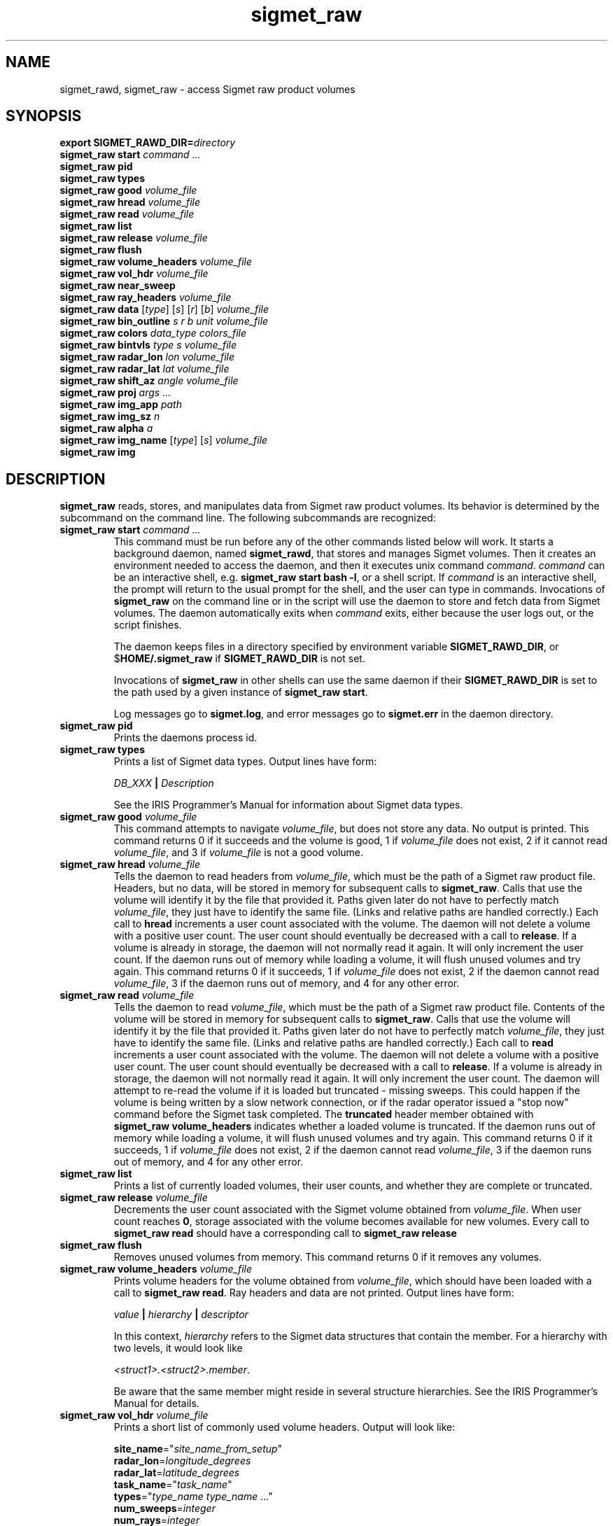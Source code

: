 .\" 
.\" Copyright (c) 2009 Gordon D. Carrie
.\" All rights reserved
.\" 
.\" Please address questions and feedback to dev0@trekix.net
.\" 
.\" $Revision: 1.26 $ $Date: 2010/08/31 21:32:19 $
.\"
.TH sigmet_raw 3 "Sigmet raw product"
.SH NAME
sigmet_rawd, sigmet_raw \- access Sigmet raw product volumes
.SH SYNOPSIS
.nf
\fBexport\fP \fBSIGMET_RAWD_DIR=\fP\fIdirectory\fP 
\fBsigmet_raw\fP \fBstart\fP \fIcommand ...\fP
\fBsigmet_raw\fP \fBpid\fP
\fBsigmet_raw\fP \fBtypes\fP
\fBsigmet_raw\fP \fBgood\fP \fIvolume_file\fP
\fBsigmet_raw\fP \fBhread\fP \fIvolume_file\fP
\fBsigmet_raw\fP \fBread\fP \fIvolume_file\fP
\fBsigmet_raw\fP \fBlist\fP
\fBsigmet_raw\fP \fBrelease\fP \fIvolume_file\fP
\fBsigmet_raw\fP \fBflush\fP
\fBsigmet_raw\fP \fBvolume_headers\fP \fIvolume_file\fP
\fBsigmet_raw\fP \fBvol_hdr\fP \fIvolume_file\fP
\fBsigmet_raw\fP \fBnear_sweep\fP
\fBsigmet_raw\fP \fBray_headers\fP \fIvolume_file\fP
\fBsigmet_raw\fP \fBdata\fP [\fItype\fP] [\fIs\fP] [\fIr\fP] [\fIb\fP] \fIvolume_file\fP
\fBsigmet_raw\fP \fBbin_outline\fP \fIs\fP \fIr\fP \fIb\fP \fIunit\fP \fIvolume_file\fP
\fBsigmet_raw\fP \fBcolors\fP \fIdata_type\fP \fIcolors_file\fP
\fBsigmet_raw\fP \fBbintvls\fP \fItype\fP \fIs\fP \fIvolume_file\fP
\fBsigmet_raw\fP \fBradar_lon\fP \fIlon\fP \fIvolume_file\fP
\fBsigmet_raw\fP \fBradar_lat\fP \fIlat\fP \fIvolume_file\fP
\fBsigmet_raw\fP \fBshift_az\fP \fIangle\fP \fIvolume_file\fP
\fBsigmet_raw\fP \fBproj\fP \fIargs ...\fP
\fBsigmet_raw\fP \fBimg_app\fP \fIpath\fP
\fBsigmet_raw\fP \fBimg_sz\fP \fIn\fP
\fBsigmet_raw\fP \fBalpha\fP \fIa\fP
\fBsigmet_raw\fP \fBimg_name\fP [\fItype\fP] [\fIs\fP] \fIvolume_file\fP
\fBsigmet_raw\fP \fBimg\fP
.fi
.SH DESCRIPTION
\fBsigmet_raw\fP reads, stores, and manipulates data from Sigmet raw product
volumes. Its behavior is determined by the subcommand on the command line.
The following subcommands are recognized:
.TP
\fBsigmet_raw\fP \fBstart\fP \fIcommand ...\fP
This command must be run before any of the other commands listed below will
work. It starts a background daemon, named \fBsigmet_rawd\fP, that stores and
manages Sigmet volumes. Then it creates an environment needed to access the
daemon, and then it executes unix command \fIcommand\fP.  \fIcommand\fP can be an
interactive shell, e.g.  \fBsigmet_raw start bash -l\fP, or a shell script.
If \fIcommand\fP is an interactive shell, the prompt will return to the
usual prompt for the shell, and the user can type in commands.  Invocations of
\fBsigmet_raw\fP on the command line or in the script will use the
daemon to store and fetch data from Sigmet volumes. The daemon automatically exits
when \fIcommand\fP exits, either because the user logs out, or the script finishes.

The daemon keeps files in a directory specified by environment variable
\fBSIGMET_RAWD_DIR\fP, or $\fBHOME/.sigmet_raw\fP if \fBSIGMET_RAWD_DIR\fP is not
set.

Invocations of \fBsigmet_raw\fP in other shells can use the same daemon if their
\fBSIGMET_RAWD_DIR\fP is set to the path used by a given instance of
\fBsigmet_raw start\fP.

Log messages go to \fBsigmet.log\fP, and error messages go to \fBsigmet.err\fP in
the daemon directory.
.TP
\fBsigmet_raw\fP \fBpid\fP
Prints the daemons process id.
.TP
\fBsigmet_raw\fP \fBtypes\fP
Prints a list of Sigmet data types.  Output lines have form:
.sp 1
.ti +4
\fIDB_XXX\fP \fB|\fP \fIDescription\fP
.sp 1
See the IRIS Programmer's Manual for information about Sigmet data types.
.TP
\fBsigmet_raw\fP \fBgood\fP \fIvolume_file\fP
This command attempts to navigate \fIvolume_file\fP, but does not store any data.
No output is printed.  This command returns 0 if it succeeds and the volume is
good, 1 if \fIvolume_file\fP does not exist, 2 if it cannot read
\fIvolume_file\fP, and 3 if \fIvolume_file\fP is not a good volume.
.TP
\fBsigmet_raw\fP \fBhread\fP \fIvolume_file\fP
Tells the daemon to read headers from \fIvolume_file\fP, which must be the path
of a Sigmet raw product file.  Headers, but no data, will be stored in memory for
subsequent calls to \fBsigmet_raw\fP.  Calls that use the volume will identify it
by the file that provided it. Paths given later do not have to perfectly match
\fIvolume_file\fP, they just have to identify the same file.
(Links and relative paths are handled correctly.)
Each call to \fBhread\fP increments a user count associated with the volume.
The daemon will not delete a volume with a positive user count.  The user
count should eventually be decreased with a call to \fBrelease\fP.
If a volume is already in storage, the daemon will not normally read it again.
It will only increment the user count. 
If the daemon runs out of memory while loading a volume, it will flush unused
volumes and try again.
This command returns 0 if it succeeds, 1 if \fIvolume_file\fP does not exist,
2 if the daemon cannot read \fIvolume_file\fP, 3 if the daemon runs out of
memory, and 4 for any other error.
.TP
\fBsigmet_raw\fP \fBread\fP \fIvolume_file\fP
Tells the daemon to read \fIvolume_file\fP, which must be the path of a Sigmet raw
product file.  Contents of the volume will be stored in memory for subsequent
calls to \fBsigmet_raw\fP.  Calls that use the volume will identify it by the file
that provided it. Paths given later do not have to perfectly match
\fIvolume_file\fP, they just have to identify the same file.
(Links and relative paths are handled correctly.)
Each call to \fBread\fP increments a user count associated with the volume.
The daemon will not delete a volume with a positive user count.  The user
count should eventually be decreased with a call to \fBrelease\fP.
If a volume is already in storage, the daemon will not normally read it again.
It will only increment the user count. The daemon will attempt to re-read the
volume if it is loaded but truncated - missing sweeps. This could happen if
the volume is being written by a slow network connection, or if the radar
operator issued a "stop now" command before the Sigmet task completed.  The
\fBtruncated\fP header member obtained with
\fBsigmet_raw\fP\ \fBvolume_headers\fP indicates whether a loaded volume is
truncated.
If the daemon runs out of memory while loading a volume, it will flush unused
volumes and try again.
This command returns 0 if it succeeds, 1 if \fIvolume_file\fP does not exist,
2 if the daemon cannot read \fIvolume_file\fP, 3 if the daemon runs out of
memory, and 4 for any other error.
.TP
\fBsigmet_raw\fP \fBlist\fP
Prints a list of currently loaded volumes, their user counts, and whether they
are complete or truncated.
.TP
\fBsigmet_raw\fP \fBrelease\fP \fIvolume_file\fP
Decrements the user count associated with the Sigmet volume obtained from
\fIvolume_file\fP. When user count reaches \fB0\fP, storage associated with
the volume becomes available for new volumes.  Every call to
\fBsigmet_raw\fP\ \fBread\fP should have a corresponding call to
\fBsigmet_raw\fP\ \fBrelease\fP
.TP
\fBsigmet_raw\fP \fBflush\fP
Removes unused volumes from memory.  This command returns 0 if it removes
any volumes.
.TP
\fBsigmet_raw\fP \fBvolume_headers\fP \fIvolume_file\fP
Prints volume headers for
the volume obtained from \fIvolume_file\fP, which should have been loaded with a
call to \fBsigmet_raw\fP\ \fBread\fP.
Ray headers and data are not printed.  Output lines have form:
.sp 1
.ti +4
\fIvalue\fP \fB|\fP \fIhierarchy\fP \fB|\fP \fIdescriptor\fP
.sp 1
In this context, \fIhierarchy\fP refers to the Sigmet data
structures that contain the member.  For a hierarchy with two
levels, it would look like
.sp 1
.ti +4
\fI<struct1>.<struct2>.member\fP.
.sp 1
Be aware that the same member might reside in several structure
hierarchies.  See the IRIS Programmer's Manual for details.
.TP
\fBsigmet_raw\fP \fBvol_hdr\fP \fIvolume_file\fP
Prints a short list of commonly used volume headers.  Output will look like:
.nf

    \fBsite_name\fP="\fIsite_name_from_setup\fP"
    \fBradar_lon\fP=\fIlongitude_degrees\fP
    \fBradar_lat\fP=\fIlatitude_degrees\fP
    \fBtask_name\fP="\fItask_name\fP"
    \fBtypes\fP="\fItype_name\fP \fItype_name\fP ..."
    \fBnum_sweeps\fP=\fIinteger\fP
    \fBnum_rays\fP=\fIinteger\fP
    \fBnum_bins\fP=\fIinteger\fP
    \fBrange_bin0\fP=\fIinteger_cm\fP
    \fBbin_step\fP=\fIinteger_cm\fP

.fi
.TP
\fBsigmet_raw\fP \fBnear_sweep\fP \fIangle\fP \fIvolume_file\fP
Prints the index of the sweep whose fixed angle is nearest \fIangle\fP degrees
in the volume from \fIvolume_file\fP, which should have been loaded with a
call to \fBsigmet_raw\fP\ \fBread\fP.
.TP
\fBsigmet_raw\fP \fBray_headers\fP \fIvolume_file\fP
Prints ray times, azimuths, and tilts for
the volume obtained from \fIvolume_file\fP, which should have been loaded with a
call to \fBsigmet_raw\fP\ \fBread\fP.
Volume headers and data are not printed.
.TP
\fBsigmet_raw\fP \fBdata\fP \fIvolume_file\fP
Prints an ASCII stream of all volume data for 
the volume obtained from \fIvolume_file\fP, which should have been loaded with a
call to \fBsigmet_raw\fP\ \fBread\fP.
Headers are not printed.
.TP
\fBsigmet_raw\fP \fBdata\fP \fItype\fP \fIvolume_file\fP
Prints an ASCII stream of data for data type \fItype\fP for
the volume obtained from \fIvolume_file\fP, which should have been loaded with a
call to \fBsigmet_raw\fP\ \fBread\fP.
.TP
\fBsigmet_raw\fP \fBdata\fP \fItype\fP \fIs\fP \fIvolume_file\fP
Prints an ASCII stream of data for data type \fItype\fP, sweep \fIs\fP.
for the volume obtained from \fIvolume_file\fP, which should have been loaded with a
call to \fBsigmet_raw\fP\ \fBread\fP.
.TP
\fBsigmet_raw\fP \fBdata\fP \fItype\fP \fIs\fP \fIr\fP \fIvolume_file\fP
Prints an ASCII stream of data for data type \fItype\fP, sweep \fIs\fP, ray \fIr\fP
for the volume obtained from \fIvolume_file\fP, which should have been loaded with
a call to \fBsigmet_raw\fP\ \fBread\fP.
.TP
\fBsigmet_raw\fP \fBdata\fP \fItype\fP \fIs\fP \fIr\fP \fIb\fP \fIvolume_file\fP
Prints an ASCII stream of data for data type \fItype\fP, sweep \fIs\fP,
ray \fIr\fP, bin \fIb\fP for
the volume obtained from \fIvolume_file\fP, which should have been loaded with a
call to \fBsigmet_raw\fP\ \fBread\fP.
.TP
\fBsigmet_raw\fP \fBbin_outline\fP \fIs\fP \fIr\fP \fIb\fP \fIunit\fP \fIvolume_file\fP
Prints the corners of bin \fIs\fP \fIr\fP \fIb\fP for
the volume obtained from \fIvolume_file\fP, which should have been loaded with a
call to \fBsigmet_raw\fP\ \fBread\fP.
The corners will be printed as
"\fIlon1\ lat1 lon2\ lat2 lon3\ lat3 lon4\ lat4\fP".
Angle unit will be radians if \fIunit\fP is \fBradian\fP.
Angle unit will be degrees if \fIunit\fP is \fBdegree\fP.
.TP
\fBsigmet_raw\fP \fBcolors\fP \fIdata_type\fP \fIcolors_file\fP
Sets display colors for Sigmet data type \fIdata_type\fP.  \fIcolors_file\fP
must give an array of data boundaries, \fIbounds\fP, and an array of corresponding
colors, \fIcolors\fP, in the following format:
.nf

    \fBraster\fP \fInum_colors\fP
    \fIbounds[0]\fP \fIcolors[0]\fP
    \fIbounds[1]\fP \fIcolors[1]\fP
    ...
    \fIbounds[num_colors-1]\fP \fIcolors[num_colors-1]\fP
    \fIbounds[num_colors]\fP

.fi
Sequences of spaces, tabs, and newlines are treated as single whitespace characters.
Members of \fIbounds\fP must be float values. The \fIbounds\fP array must be
monotonic.  Members of the \fIcolors\fP array must have the form
\fB#\fP\fIrrggbb\fP, where \fIrr\fP, \fIgg\fP, \fIgg\fP are hexadecimal red, green,
and blue values.
In subsequent displays, a bin (gate) whose value satisfies
bounds[i]\ <=\ value\ <\ bounds[i+1] will be displayed with colors[i].
This command returns 0 if it succeeds, 1 if \fIcolors_file\fP is inaccessible or
corrupt, 2 if the daemon runs out of memory, and 3 for any other error.
.TP
\fBsigmet_raw\fP \fBbintvls\fP \fItype\fP \fIs\fP \fIvolume_file\fP
Assigns bins (gates) for data type \fItype\fP, sweep \fIs\fP, in the volume from
\fIvolume_file\fP, to intervals in the current sequence of data bounds.
The volume in \fIvolume_file\fP should have been loaded with a call to
\fBsigmet_raw\fP\ \fBread\fP.  The data bounds for the data type should have
been set with a call to \fBbounds\fP.
For each bin with a data value in the current bounds
sequence, there will be one line in standard output, of form:
.nf
i: r b
.fi
where \fIi\fP specifies an index from the sequence of data bounds, and \fIr\fP and
\fIb\fP specify a bin whose value satisfies bounds[i]\ <=\ value\ <\ bounds[i+1].
.TP
\fBsigmet_raw\fP \fBradar_lon\fP \fIlon\fP \fIvolume_file\fP
Sets radar longitude to \fIlon\fP degrees.
.TP
\fBsigmet_raw\fP \fBradar_lat\fP \fIlat\fP \fIvolume_file\fP
Sets radar latitude to \fIlat\fP degrees.
.TP
\fBsigmet_raw\fP \fBshift_az\fP \fIangle\fP \fIvolume_file\fP
Adds \fIangle\fP degrees to all azimuths in the volume obtained from \fIvolume_file\fP.
.TP
\fBsigmet_raw\fP \fBproj\fP \fIargs ...\fP
Sets the cartographic projection. \fIargs ...\fP should define a cartographic
projection known to the Unix \fBproj\fP command.
.TP
\fBsigmet_raw\fP \fBimg_app\fP \fIpath\fP
Identifies the external application that the \fBimg\fP subcommand will use
to generate images. \fBpath\fP should give the name of an executable that reads
image information from standard input and generates an image file. The daemon will
send information to the image generating process as a stream of \fBxdr\fP encoded
values.  Daemon output/image process input will have the following values in the
order given:
.nf

    unsigned int     - number of chars in image file name, excluding \fBnul\fP.
    string           - image file name
    unsigned int     - image width, pixels
    unsigned int     - image height, pixels
    double           - real (map) coordinate of left edge of image
    double           - real (map) coordinate of right edge of image
    double           - real (map) coordinate of top edge of image
    double           - real (map) coordinate of bottom edge of image
    double           - image alpha channel, in range [0.0,1.0]
    unsigned int     - number of colors
    For each color:
        unsigned int - red value for color, in range [0,256)
        unsigned int - green value for color, in range [0,256)
        unsigned int - blue value for color, in range [0,256)
    For each polygon (gate):
        unsigned int - color index
        unsigned int - number of points (always 4)
        For each point:
            double   - real (map) coordinate of vertex abscissa
            double   - real (map) coordinate of vertex ordinate

.fi
.TP
\fBsigmet_raw\fP \fBimg_sz\fP \fIn\fP
Sets the size of images created with the \fBimg\fP subcommand to \fIn\fP pixels.
.TP
\fBsigmet_raw\fP \fBalpha\fP \fIa\fP
Sets the alpha value of images created with the \fBimg\fP subcommand to \fIa\fP.
Alpha value can range from \fB0.0\fP (transparent) to \fB1.0\fP (opaque).
.TP
\fBsigmet_raw\fP \fBimg_name\fP \fItype\fP \fIs\fP \fIvolume_file\fP
Prints the name of the file which the \fBimg\fP subcommand will create for data
type \fItype\fP, sweep \fIs\fP in the volume obtained from \fIvolume_file\fP,
which should have been loaded with a call to \fBsigmet_raw\fP\ \fBread\fP.
.TP
\fBsigmet_raw\fP \fBimg\fP \fItype\fP \fIs\fP \fIvolume_file\fP
Makes an image for data type \fItype\fP, sweep \fIs\fP in the volume obtained
from \fIvolume_file\fP, which should have been loaded with a call to
\fBsigmet_raw\fP\ \fBread\fP. This command fails if the image file
already exists.
.SH SEE ALSO
sigmet (3), IRIS Programmer's Manual (http://sigmet.com)
.br
proj (1), pj_init (3), Cartographic Projection Procedures for the UNIX
Environment --A User's Manual, (Evenden, 1990, Open-file report 90-284).
.br
xdr (3), RFC4506
.SH AUTHOR
Gordon Carrie (dev0@trekix.net)
